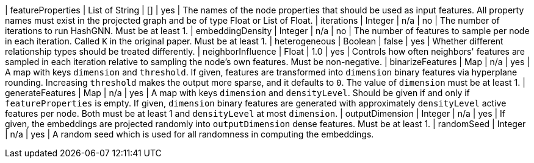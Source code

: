 // DO NOT EDIT: File generated automatically by the process_conf.py script
| featureProperties | List of String | [] | yes | The names of the node properties that should be used as input features. All property names must exist in the projected graph and be of type Float or List of Float.
| iterations | Integer | n/a | no | The number of iterations to run HashGNN. Must be at least 1.
| embeddingDensity | Integer | n/a | no | The number of features to sample per node in each iteration. Called `K` in the original paper. Must be at least 1.
| heterogeneous | Boolean | false | yes | Whether different relationship types should be treated differently.
| neighborInfluence | Float | 1.0 | yes | Controls how often neighbors' features are sampled in each iteration relative to sampling the node's own features. Must be non-negative.
| binarizeFeatures | Map | n/a | yes | A map with keys `dimension` and `threshold`. If given, features are transformed into `dimension` binary features via hyperplane rounding. Increasing `threshold` makes the output more sparse, and it defaults to `0`. The value of `dimension` must be at least 1.
| generateFeatures | Map | n/a | yes | A map with keys `dimension` and `densityLevel`. Should be given if and only if `featureProperties` is empty. If given, `dimension` binary features are generated with approximately `densityLevel` active features per node. Both must be at least 1 and `densityLevel` at most `dimension`.
| outputDimension | Integer | n/a | yes | If given, the embeddings are projected randomly into `outputDimension` dense features. Must be at least 1.
| randomSeed | Integer | n/a | yes | A random seed which is used for all randomness in computing the embeddings.
